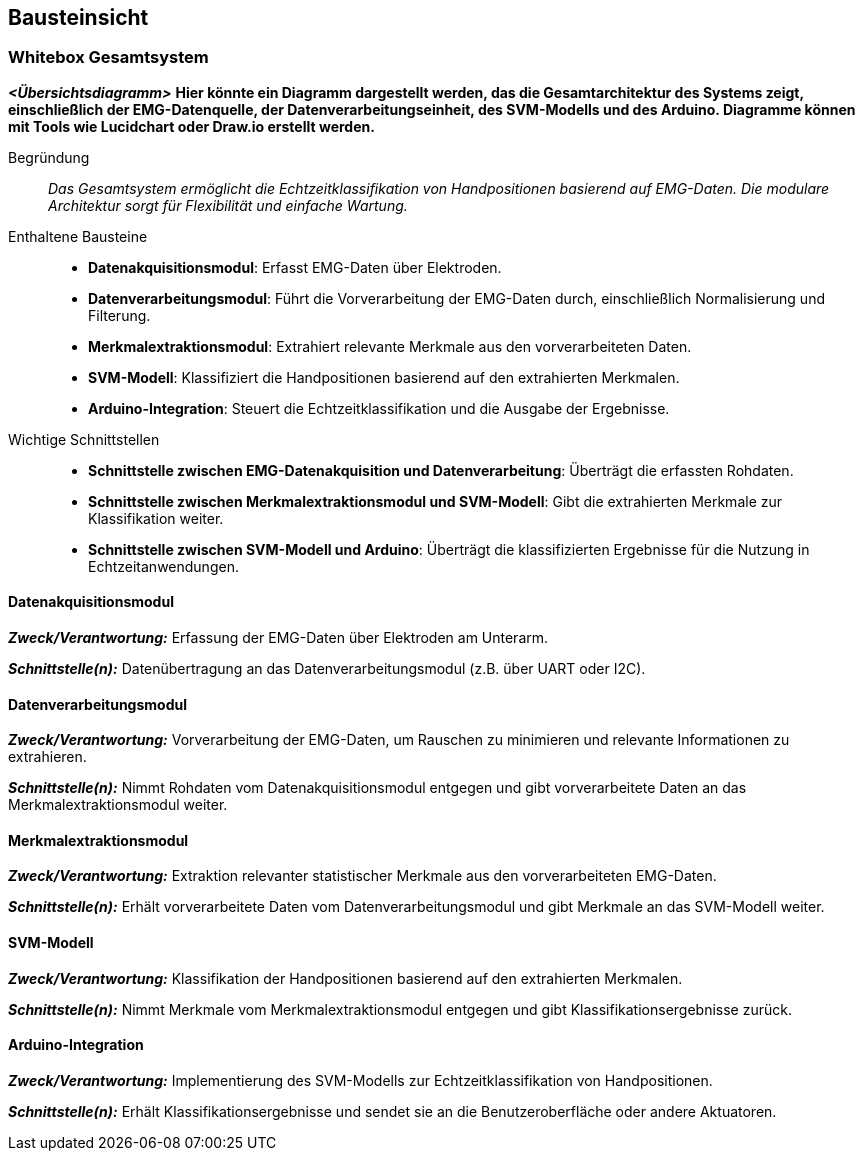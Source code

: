 ifndef::imagesdir[:imagesdir: ../images]

[[section-building-block-view]]
== Bausteinsicht

=== Whitebox Gesamtsystem

_**<Übersichtsdiagramm>**_  
*Hier könnte ein Diagramm dargestellt werden, das die Gesamtarchitektur des Systems zeigt, einschließlich der EMG-Datenquelle, der Datenverarbeitungseinheit, des SVM-Modells und des Arduino. Diagramme können mit Tools wie Lucidchart oder Draw.io erstellt werden.*

Begründung:: _Das Gesamtsystem ermöglicht die Echtzeitklassifikation von Handpositionen basierend auf EMG-Daten. Die modulare Architektur sorgt für Flexibilität und einfache Wartung._

Enthaltene Bausteine:: 
- **Datenakquisitionsmodul**: Erfasst EMG-Daten über Elektroden.
- **Datenverarbeitungsmodul**: Führt die Vorverarbeitung der EMG-Daten durch, einschließlich Normalisierung und Filterung.
- **Merkmalextraktionsmodul**: Extrahiert relevante Merkmale aus den vorverarbeiteten Daten.
- **SVM-Modell**: Klassifiziert die Handpositionen basierend auf den extrahierten Merkmalen.
- **Arduino-Integration**: Steuert die Echtzeitklassifikation und die Ausgabe der Ergebnisse.

Wichtige Schnittstellen:: 
- **Schnittstelle zwischen EMG-Datenakquisition und Datenverarbeitung**: Überträgt die erfassten Rohdaten.
- **Schnittstelle zwischen Merkmalextraktionsmodul und SVM-Modell**: Gibt die extrahierten Merkmale zur Klassifikation weiter.
- **Schnittstelle zwischen SVM-Modell und Arduino**: Überträgt die klassifizierten Ergebnisse für die Nutzung in Echtzeitanwendungen.

==== Datenakquisitionsmodul

_**Zweck/Verantwortung:**_ Erfassung der EMG-Daten über Elektroden am Unterarm.

_**Schnittstelle(n):**_ Datenübertragung an das Datenverarbeitungsmodul (z.B. über UART oder I2C).

==== Datenverarbeitungsmodul

_**Zweck/Verantwortung:**_ Vorverarbeitung der EMG-Daten, um Rauschen zu minimieren und relevante Informationen zu extrahieren.

_**Schnittstelle(n):**_ Nimmt Rohdaten vom Datenakquisitionsmodul entgegen und gibt vorverarbeitete Daten an das Merkmalextraktionsmodul weiter.

==== Merkmalextraktionsmodul

_**Zweck/Verantwortung:**_ Extraktion relevanter statistischer Merkmale aus den vorverarbeiteten EMG-Daten.

_**Schnittstelle(n):**_ Erhält vorverarbeitete Daten vom Datenverarbeitungsmodul und gibt Merkmale an das SVM-Modell weiter.

==== SVM-Modell

_**Zweck/Verantwortung:**_ Klassifikation der Handpositionen basierend auf den extrahierten Merkmalen.

_**Schnittstelle(n):**_ Nimmt Merkmale vom Merkmalextraktionsmodul entgegen und gibt Klassifikationsergebnisse zurück.

==== Arduino-Integration

_**Zweck/Verantwortung:**_ Implementierung des SVM-Modells zur Echtzeitklassifikation von Handpositionen.

_**Schnittstelle(n):**_ Erhält Klassifikationsergebnisse und sendet sie an die Benutzeroberfläche oder andere Aktuatoren.

